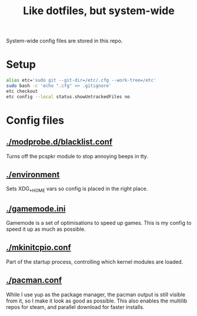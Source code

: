 #+title: Like dotfiles, but system-wide

System-wide config files are stored in this repo.

* Setup
#+begin_src bash
alias etc='sudo git --git-dir=/etc/.cfg --work-tree=/etc'
sudo bash -c 'echo ".cfg" >> .gitignore'
etc checkout
etc config --local status.showUntrackedFiles no
#+end_src

* Config files

** [[./modprobe.d/blacklist.conf]]

Turns off the pcspkr module to stop annoying beeps in tty.

** [[./environment]]

Sets XDG_*_HOME vars so config is placed in the right place.

** [[./gamemode.ini]]

Gamemode is a set of optimisations to speed up games.
This is my config to speed it up as much as possible.

** [[./mkinitcpio.conf]]

Part of the startup process, controlling which kernel modules are loaded.

** [[./pacman.conf]]

While I use yup as the package manager, the pacman output is still visible from
it, so I make it look as good as possible. This also enables the multilib repos
for steam, and parallel download for faster installs.
